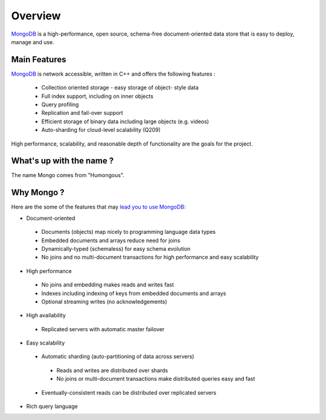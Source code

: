 Overview
========

.. image:: ../../images/mongodb.png
   :scale: 40 %

`MongoDB`_ is a high-performance, open source, schema-free document-oriented
data store that is easy to deploy, manage and use.

Main Features
-------------

`MongoDB`_ is network accessible, written in C++ and offers the following features : 
 
 * Collection oriented storage - easy storage of object- style data 
 * Full index support, including on inner objects 
 * Query profiling 
 * Replication and fail-over support 
 * Efficient storage of binary data including large objects (e.g. videos) 
 * Auto-sharding for cloud-level scalability (Q209) 
   
High performance, scalability, and reasonable depth of functionality are the goals for the project.

What's up with the name ?
-------------------------

The name Mongo comes from "Humongous".

Why Mongo ?
-----------

Here are the some of the features that may `lead you to use MongoDB`_:

* Document-oriented

 * Documents (objects) map nicely to programming language data types
 * Embedded documents and arrays reduce need for joins
 * Dynamically-typed (schemaless) for easy schema evolution
 * No joins and no multi-document transactions for high performance and easy scalability

* High performance

 * No joins and embedding makes reads and writes fast
 * Indexes including indexing of keys from embedded documents and arrays
 * Optional streaming writes (no acknowledgements)

* High availability

 * Replicated servers with automatic master failover

* Easy scalability

 * Automatic sharding (auto-partitioning of data across servers)

  * Reads and writes are distributed over shards
  * No joins or multi-document transactions make distributed queries easy and fast

 * Eventually-consistent reads can be distributed over replicated servers

* Rich query language


.. _MongoDB: http://www.mongodb.org/

.. _lead you to use MongoDB: http://www.mongodb.org/display/DOCS/Introduction
